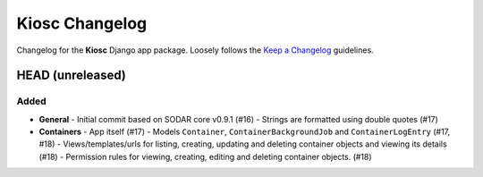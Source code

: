 Kiosc Changelog
^^^^^^^^^^^^^^^

Changelog for the **Kiosc** Django app package.
Loosely follows the `Keep a Changelog <http://keepachangelog.com/en/1.0.0/>`_ guidelines.


HEAD (unreleased)
=================

Added
-----

- **General**
  - Initial commit based on SODAR core v0.9.1 (#16)
  - Strings are formatted using double quotes (#17)
- **Containers**
  - App itself (#17)
  - Models ``Container``, ``ContainerBackgroundJob`` and ``ContainerLogEntry`` (#17, #18)
  - Views/templates/urls for listing, creating, updating and deleting container objects and viewing its details (#18)
  - Permission rules for viewing, creating, editing and deleting container objects. (#18)
